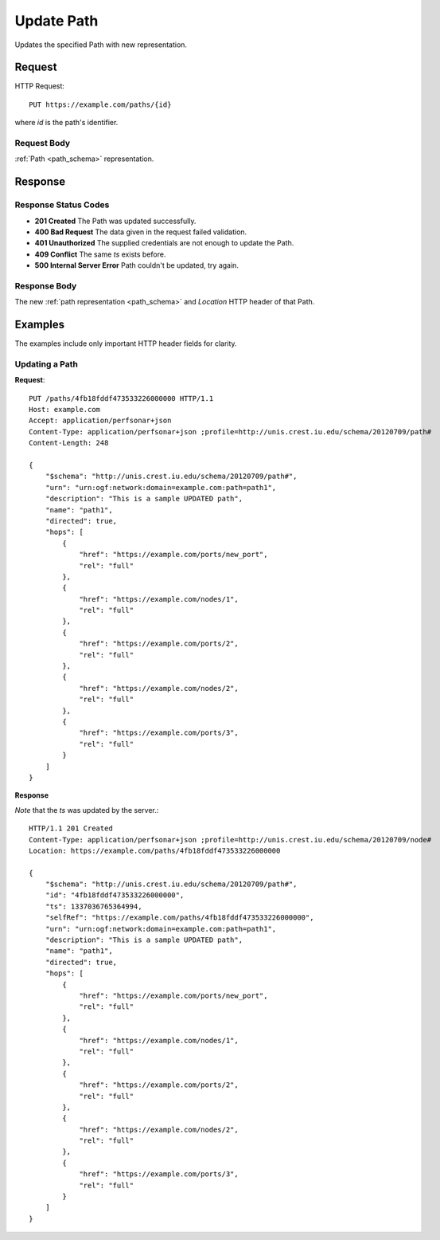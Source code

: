 .. _path_update:

Update Path
===========

Updates the specified Path with new representation.


Request
--------

HTTP Request::
    
    PUT https://example.com/paths/{id}

where `id` is the path's identifier.


Request Body
~~~~~~~~~~~~

:ref:`Path <path_schema>` representation.


Response
--------

Response Status Codes
~~~~~~~~~~~~~~~~~~~~~~
* **201 Created** The Path was updated successfully.
* **400 Bad Request** The data given in the request failed validation.
* **401 Unauthorized** The supplied credentials are not enough to update the Path.
* **409 Conflict** The same `ts` exists before.
* **500 Internal Server Error** Path couldn't be updated, try again.


Response Body
~~~~~~~~~~~~~~
The new :ref:`path representation <path_schema>` and 
`Location` HTTP header of that Path.


Examples
--------

The examples include only important HTTP header fields for clarity.


Updating a Path
~~~~~~~~~~~~~~~~


**Request**::

    PUT /paths/4fb18fddf473533226000000 HTTP/1.1    
    Host: example.com
    Accept: application/perfsonar+json
    Content-Type: application/perfsonar+json ;profile=http://unis.crest.iu.edu/schema/20120709/path#
    Content-Length: 248
    
    {
        "$schema": "http://unis.crest.iu.edu/schema/20120709/path#",
        "urn": "urn:ogf:network:domain=example.com:path=path1",
        "description": "This is a sample UPDATED path",
        "name": "path1",
        "directed": true,
        "hops": [
            {
                "href": "https://example.com/ports/new_port",
                "rel": "full"
            },
            {
                "href": "https://example.com/nodes/1",
                "rel": "full"
            },
            {
                "href": "https://example.com/ports/2",
                "rel": "full"
            },
            {
                "href": "https://example.com/nodes/2",
                "rel": "full"
            },
            {
                "href": "https://example.com/ports/3",
                "rel": "full"
            }
        ]
    }

**Response**

*Note* that the `ts` was updated by the server.::

    HTTP/1.1 201 Created    
    Content-Type: application/perfsonar+json ;profile=http://unis.crest.iu.edu/schema/20120709/node#
    Location: https://example.com/paths/4fb18fddf473533226000000
    
    {
        "$schema": "http://unis.crest.iu.edu/schema/20120709/path#",
        "id": "4fb18fddf473533226000000",
        "ts": 1337036765364994,
        "selfRef": "https://example.com/paths/4fb18fddf473533226000000",
        "urn": "urn:ogf:network:domain=example.com:path=path1",
        "description": "This is a sample UPDATED path",
        "name": "path1",
        "directed": true,
        "hops": [
            {
                "href": "https://example.com/ports/new_port",
                "rel": "full"
            },
            {
                "href": "https://example.com/nodes/1",
                "rel": "full"
            },
            {
                "href": "https://example.com/ports/2",
                "rel": "full"
            },
            {
                "href": "https://example.com/nodes/2",
                "rel": "full"
            },
            {
                "href": "https://example.com/ports/3",
                "rel": "full"
            }
        ]
    }
    

